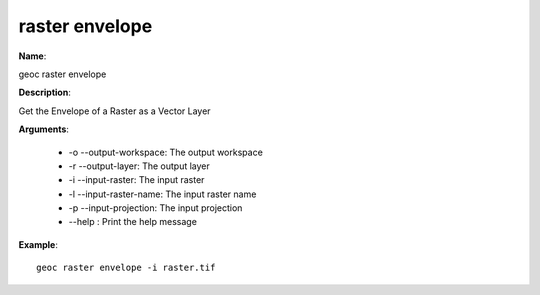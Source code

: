 raster envelope
===============

**Name**:

geoc raster envelope

**Description**:

Get the Envelope of a Raster as a Vector Layer

**Arguments**:

   * -o --output-workspace: The output workspace

   * -r --output-layer: The output layer

   * -i --input-raster: The input raster

   * -l --input-raster-name: The input raster name

   * -p --input-projection: The input projection

   * --help : Print the help message



**Example**::

    geoc raster envelope -i raster.tif